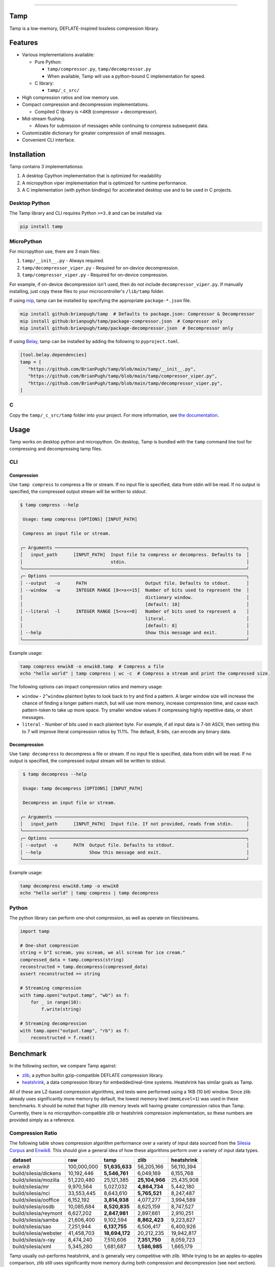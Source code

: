 .. image:: https://raw.githubusercontent.com/BrianPugh/tamp/main/assets/logo_300w.png
   :alt: tamp logo
   :width: 300
   :align: center

-----------------------------------------------------------------

|Python compat| |PyPi| |GHA tests| |Codecov report| |readthedocs|

.. inclusion-marker-do-not-remove

Tamp
====

Tamp is a low-memory, DEFLATE-inspired lossless compression library.

Features
========

* Various implementations available:

  * Pure Python:

    * ``tamp/compressor.py``, ``tamp/decompressor.py``

    * When available, Tamp will use a python-bound C implementation for speed.

  * C library:

    * ``tamp/_c_src/``

* High compression ratios and low memory use.

* Compact compression and decompression implementations.

  * Compiled C library is <4KB (compressor + decompressor).

* Mid-stream flushing.

  * Allows for submission of messages while continuing to compress subsequent data.

* Customizable dictionary for greater compression of small messages.

* Convenient CLI interface.

Installation
============
Tamp contains 3 implementationss:

1. A desktop Cpython implementation that is optimized for readability

2. A micropython viper implementation that is optimized for runtime performance.

3. A C implementation (with python bindings) for accelerated desktop use and to be used in C projects.

Desktop Python
^^^^^^^^^^^^^^
The Tamp library and CLI requires Python ``>=3.8`` and can be installed via:

.. code-block:: bash

   pip install tamp

MicroPython
^^^^^^^^^^^
For micropython use, there are 3 main files:

1. ``tamp/__init__.py`` - Always required.

2. ``tamp/decompressor_viper.py`` - Required for on-device decompression.

3. ``tamp/compressor_viper.py`` - Required for on-device compression.

For example, if on-device decompression isn't used, then do not include ``decompressor_viper.py``.
If manually installing, just copy these files to your microcontroller's ``/lib/tamp`` folder.

If using `mip`_, tamp can be installed by specifying the appropriate ``package-*.json`` file.

.. code-block:: bash

   mip install github:brianpugh/tamp  # Defaults to package.json: Compressor & Decompressor
   mip install github:brianpugh/tamp/package-compressor.json  # Compressor only
   mip install github:brianpugh/tamp/package-decompressor.json  # Decompressor only

If using `Belay`_, tamp can be installed by adding the following to ``pyproject.toml``.

.. code-block:: toml

   [tool.belay.dependencies]
   tamp = [
      "https://github.com/BrianPugh/tamp/blob/main/tamp/__init__.py",
      "https://github.com/BrianPugh/tamp/blob/main/tamp/compressor_viper.py",
      "https://github.com/BrianPugh/tamp/blob/main/tamp/decompressor_viper.py",
   ]

C
^

Copy the ``tamp/_c_src/tamp`` folder into your project.
For more information, see `the documentation`_.

Usage
=====
Tamp works on desktop python and micropython. On desktop, Tamp is bundled with the
``tamp`` command line tool for compressing and decompressing tamp files.

CLI
^^^

Compression
-----------
Use ``tamp compress`` to compress a file or stream.
If no input file is specified, data from stdin will be read.
If no output is specified, the compressed output stream will be written to stdout.

.. code-block:: bash

   $ tamp compress --help

    Usage: tamp compress [OPTIONS] [INPUT_PATH]

    Compress an input file or stream.

   ╭─ Arguments ────────────────────────────────────────────────────────────────────────╮
   │   input_path      [INPUT_PATH]  Input file to compress or decompress. Defaults to  │
   │                                 stdin.                                             │
   ╰────────────────────────────────────────────────────────────────────────────────────╯
   ╭─ Options ──────────────────────────────────────────────────────────────────────────╮
   │ --output   -o      PATH                      Output file. Defaults to stdout.      │
   │ --window   -w      INTEGER RANGE [8<=x<=15]  Number of bits used to represent the  │
   │                                              dictionary window.                    │
   │                                              [default: 10]                         │
   │ --literal  -l      INTEGER RANGE [5<=x<=8]   Number of bits used to represent a    │
   │                                              literal.                              │
   │                                              [default: 8]                          │
   │ --help                                       Show this message and exit.           │
   ╰────────────────────────────────────────────────────────────────────────────────────╯


Example usage:

.. code-block:: bash

   tamp compress enwik8 -o enwik8.tamp  # Compress a file
   echo "hello world" | tamp compress | wc -c  # Compress a stream and print the compressed size.

The following options can impact compression ratios and memory usage:

* ``window`` -  ``2^window`` plaintext bytes to look back to try and find a pattern.
  A larger window size will increase the chance of finding a longer pattern match,
  but will use more memory, increase compression time, and cause each pattern-token
  to take up more space. Try smaller window values if compressing highly repetitive
  data, or short messages.

* ``literal`` - Number of bits used in each plaintext byte. For example, if all input
  data is 7-bit ASCII, then setting this to 7 will improve literal compression
  ratios by 11.1%. The default, 8-bits, can encode any binary data.

Decompression
-------------
Use ``tamp decompress`` to decompress a file or stream.
If no input file is specified, data from stdin will be read.
If no output is specified, the compressed output stream will be written to stdout.

.. code-block:: bash

  $ tamp decompress --help

  Usage: tamp decompress [OPTIONS] [INPUT_PATH]

  Decompress an input file or stream.

 ╭─ Arguments ────────────────────────────────────────────────────────────────────────╮
 │   input_path      [INPUT_PATH]  Input file. If not provided, reads from stdin.     │
 ╰────────────────────────────────────────────────────────────────────────────────────╯
 ╭─ Options ──────────────────────────────────────────────────────────────────────────╮
 │ --output  -o      PATH  Output file. Defaults to stdout.                           │
 │ --help                  Show this message and exit.                                │
 ╰────────────────────────────────────────────────────────────────────────────────────╯

Example usage:

.. code-block:: bash

   tamp decompress enwik8.tamp -o enwik8
   echo "hello world" | tamp compress | tamp decompress

Python
^^^^^^
The python library can perform one-shot compression, as well as operate on files/streams.

.. code-block:: python

   import tamp

   # One-shot compression
   string = b"I scream, you scream, we all scream for ice cream."
   compressed_data = tamp.compress(string)
   reconstructed = tamp.decompress(compressed_data)
   assert reconstructed == string

   # Streaming compression
   with tamp.open("output.tamp", "wb") as f:
       for _ in range(10):
           f.write(string)

   # Streaming decompression
   with tamp.open("output.tamp", "rb") as f:
       reconstructed = f.read()


Benchmark
=========
In the following section, we compare Tamp against:

* zlib_, a python builtin gzip-compatible DEFLATE compression library.

* heatshrink_, a data compression library for embedded/real-time systems.
  Heatshrink has similar goals as Tamp.

All of these are LZ-based compression algorithms, and tests were performed using a 1KB (10 bit) window.
Since zlib already uses significantly more memory by default, the lowest memory level (``memLevel=1``) was used in
these benchmarks. It should be noted that higher zlib memory levels will having greater compression ratios than Tamp.
Currently, there is no micropython-compatible zlib or heatshrink compression implementation, so these numbers are
provided simply as a reference.

Compression Ratio
^^^^^^^^^^^^^^^^^
The following table shows compression algorithm performance over a variety of input data sourced from the `Silesia Corpus`_
and Enwik8_. This should give a general idea of how these algorithms perform over a variety of input data types.

+-----------------------+-------------+----------------+----------------+------------+
| dataset               | raw         | tamp           | zlib           | heatshrink |
+=======================+=============+================+================+============+
| enwik8                | 100,000,000 | **51,635,633** | 56,205,166     | 56,110,394 |
+-----------------------+-------------+----------------+----------------+------------+
| build/silesia/dickens | 10,192,446  | **5,546,761**  | 6,049,169      | 6,155,768  |
+-----------------------+-------------+----------------+----------------+------------+
| build/silesia/mozilla | 51,220,480  | 25,121,385     | **25,104,966** | 25,435,908 |
+-----------------------+-------------+----------------+----------------+------------+
| build/silesia/mr      | 9,970,564   | 5,027,032      | **4,864,734**  | 5,442,180  |
+-----------------------+-------------+----------------+----------------+------------+
| build/silesia/nci     | 33,553,445  | 8,643,610      | **5,765,521**  | 8,247,487  |
+-----------------------+-------------+----------------+----------------+------------+
| build/silesia/ooffice | 6,152,192   | **3,814,938**  | 4,077,277      | 3,994,589  |
+-----------------------+-------------+----------------+----------------+------------+
| build/silesia/osdb    | 10,085,684  | **8,520,835**  | 8,625,159      | 8,747,527  |
+-----------------------+-------------+----------------+----------------+------------+
| build/silesia/reymont | 6,627,202   | **2,847,981**  | 2,897,661      | 2,910,251  |
+-----------------------+-------------+----------------+----------------+------------+
| build/silesia/samba   | 21,606,400  | 9,102,594      | **8,862,423**  | 9,223,827  |
+-----------------------+-------------+----------------+----------------+------------+
| build/silesia/sao     | 7,251,944   | **6,137,755**  | 6,506,417      | 6,400,926  |
+-----------------------+-------------+----------------+----------------+------------+
| build/silesia/webster | 41,458,703  | **18,694,172** | 20,212,235     | 19,942,817 |
+-----------------------+-------------+----------------+----------------+------------+
| build/silesia/x-ray   | 8,474,240   | 7,510,606      | **7,351,750**  | 8,059,723  |
+-----------------------+-------------+----------------+----------------+------------+
| build/silesia/xml     | 5,345,280   | 1,681,687      | **1,586,985**  | 1,665,179  |
+-----------------------+-------------+----------------+----------------+------------+

Tamp usually out-performs heatshrink, and is generally very competitive with zlib.
While trying to be an apples-to-apples comparison, zlib still uses significantly more
memory during both compression and decompression (see next section). Tamp accomplishes
competitive performance while using around 10x less memory.

Memory Usage
^^^^^^^^^^^^
The following table shows approximately how much memory each algorithm uses during compression and decompression.

+---------------+-------------------+------------------------------+-------------------+
| Action        | tamp              | zlib                         | heatshrink        |
+===============+===================+==============================+===================+
| Compression   | (1 << windowBits) | (1 << (windowBits+2)) + 7 KB | (1 << windowBits) |
+---------------+-------------------+------------------------------+-------------------+
| Decompression | (1 << windowBits) | (1 << windowBits) + 7 KB     | (1 << windowBits) |
+---------------+-------------------+------------------------------+-------------------+

Both tamp and heatshrink have a few dozen bytes of overhead in addition to the primary window buffer, but are implementation-specific and ignored for clarity here.

Runtime
^^^^^^^
As a rough benchmark, here is the performance (in seconds) of these different compression algorithms on the 100MB enwik8 dataset.
These tests were performed on an M1 Macbook Air.

+---------------+--------------------+-------+------+--------------+-----------------+
| Action        | tamp               | tamp  | zlib | heatshrink   | heatshrink      |
|               | (Python Reference) | (C)   |      | (with index) | (without index) |
+===============+====================+=======+======+==============+=================+
| Compression   | 109.5              | 16.45 | 4.84 | 6.22         | 41.729          |
+---------------+--------------------+-------+------+--------------+-----------------+
| Decompression | 54.0               | 0.70  | 0.98 | 0.82         | 0.82            |
+---------------+--------------------+-------+------+--------------+-----------------+

Heatshrink v0.4.1 was used in these benchmarks.
When heathshrink uses an index, an additional ``(1 << (windowBits + 1))`` bytes of memory are used, tripling the memory requirement.
Tamp could use a similar indexing to increase compression speed, but has chosen not to to focus on the primary goal of a low-memory compressor.

Binary Size
^^^^^^^^^^^
To give an idea on the resulting binary sizes, Tamp and other libraries were compiled for the Pi Pico (``armv6m``).
All libraries were compiled with ``-O3``.
Numbers reported in bytes.

+--------------------+------------+--------------+---------------------------+
| Library            | Compressor | Decompressor | Compressor + Decompressor |
+====================+============+==============+===========================+
| Tamp (micropython) | 4577       | 4240         | 7732                      |
+--------------------+------------+--------------+---------------------------+
| Tamp (C)           | 2008       | 1972         | 3864                      |
+--------------------+------------+--------------+---------------------------+
| Heatshrink         | 2956       | 3876         | 6832                      |
+--------------------+------------+--------------+---------------------------+
| uzlib              | 2355       | 3963         | 6318                      |
+--------------------+------------+--------------+---------------------------+

Heatshrink doesn't include a high level API; in an apples-to-apples comparison the Tamp library would be even smaller.

When to use Tamp
================
On a Pi Pico (rp2040), the viper implementation of Tamp can compress data at around 4,300 bytes/s when using a 10-bit window. The data can then be decompressed at around 44,100 bytes/s.
Tamp is good for compressing data on-device. If purely decompressing data on-device, it will nearly always be better to use the micropython-builtin ``zlib.decompress``, when available.

.. |GHA tests| image:: https://github.com/BrianPugh/tamp/workflows/tests/badge.svg
   :target: https://github.com/BrianPugh/tamp/actions?query=workflow%3Atests
   :alt: GHA Status
.. |Codecov report| image:: https://codecov.io/github/BrianPugh/tamp/coverage.svg?branch=main
   :target: https://codecov.io/github/BrianPugh/tamp?branch=main
   :alt: Coverage
.. |readthedocs| image:: https://readthedocs.org/projects/tamp/badge/?version=latest
        :target: https://tamp.readthedocs.io/en/latest/?badge=latest
        :alt: Documentation Status
.. |Python compat| image:: https://img.shields.io/badge/>=python-3.8-blue.svg
.. |PyPi| image:: https://img.shields.io/pypi/v/tamp.svg
        :target: https://pypi.python.org/pypi/tamp
.. _Belay: https://github.com/BrianPugh/belay
.. _zlib:  https://docs.python.org/3/library/zlib.html
.. _heatshrink: https://github.com/atomicobject/heatshrink
.. _Silesia Corpus: https://sun.aei.polsl.pl//~sdeor/index.php?page=silesia
.. _Enwik8: https://mattmahoney.net/dc/textdata.html
.. _mip: https://docs.micropython.org/en/latest/reference/packages.html#installing-packages-with-mip
.. _the documentation: https://tamp.readthedocs.io/en/latest/c_library.html
